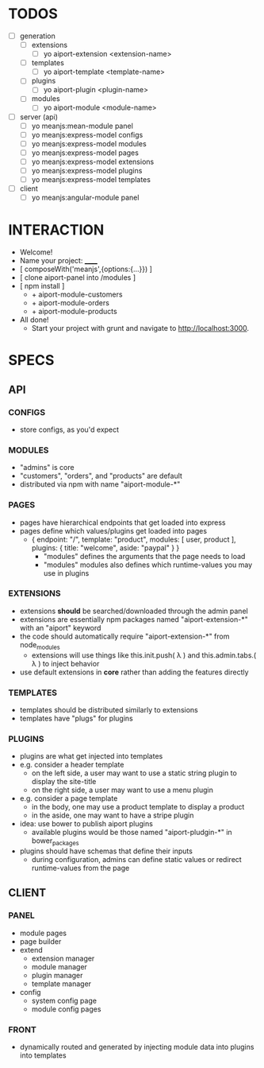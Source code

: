 
* TODOS
- [ ] generation
  - [ ] extensions
    - [ ] yo aiport-extension <extension-name>
  - [ ] templates
    - [ ] yo aiport-template <template-name>
  - [ ] plugins
    - [ ] yo aiport-plugin <plugin-name>
  - [ ] modules
    - [ ] yo aiport-module <module-name>
- [ ] server (api)
  - [ ] yo meanjs:mean-module panel
  - [ ] yo meanjs:express-model configs
  - [ ] yo meanjs:express-model modules
  - [ ] yo meanjs:express-model pages
  - [ ] yo meanjs:express-model extensions
  - [ ] yo meanjs:express-model plugins
  - [ ] yo meanjs:express-model templates
- [ ] client
  - [ ] yo meanjs:angular-module panel


* INTERACTION
- Welcome!
- Name your project: ______
- [ composeWith('meanjs',{options:{...}}) ]
- [ clone aiport-panel into /modules ]
- [ npm install ]
  - + aiport-module-customers
  - + aiport-module-orders
  - + aiport-module-products
- All done! 
  - Start your project with grunt and navigate to http://localhost:3000.

    
* SPECS

** API

*** CONFIGS
- store configs, as you'd expect

*** MODULES
- "admins" is core
- "customers", "orders", and "products" are default
- distributed via npm with name "aiport-module-*"

*** PAGES
- pages have hierarchical endpoints that get loaded into express
- pages define which values/plugins get loaded into pages
  - { endpoint: "/", template: "product", modules: [ user, product ], plugins: { title: "welcome", aside: "paypal" } }
    - "modules" defines the arguments that the page needs to load
    - "modules" modules also defines which runtime-values you may use in plugins

*** EXTENSIONS
- extensions *should* be searched/downloaded through the admin panel
- extensions are essentially npm packages named "aiport-extension-*" with an "aiport" keyword
- the code should automatically require "aiport-extension-*" from node_modules
  - extensions will use things like this.init.push( λ ) and this.admin.tabs.( λ ) to inject behavior
- use default extensions in *core* rather than adding the features directly

*** TEMPLATES
- templates should be distributed similarly to extensions
- templates have "plugs" for plugins

*** PLUGINS
- plugins are what get injected into templates
- e.g. consider a header template
  - on the left side, a user may want to use a static string plugin to display the site-title
  - on the right side, a user may want to use a menu plugin
- e.g. consider a page template
  - in the body, one may use a product template to display a product
  - in the aside, one may want to have a stripe plugin
- idea: use bower to publish aiport plugins
  - available plugins would be those named "aiport-pludgin-*" in bower_packages
- plugins should have schemas that define their inputs
  - during configuration, admins can define static values or redirect runtime-values from the page

** CLIENT

*** PANEL
- module pages
- page builder
- extend
  - extension manager
  - module manager
  - plugin manager
  - template manager
- config
  - system config page
  - module config pages

*** FRONT
- dynamically routed and generated by injecting module data into plugins into templates
